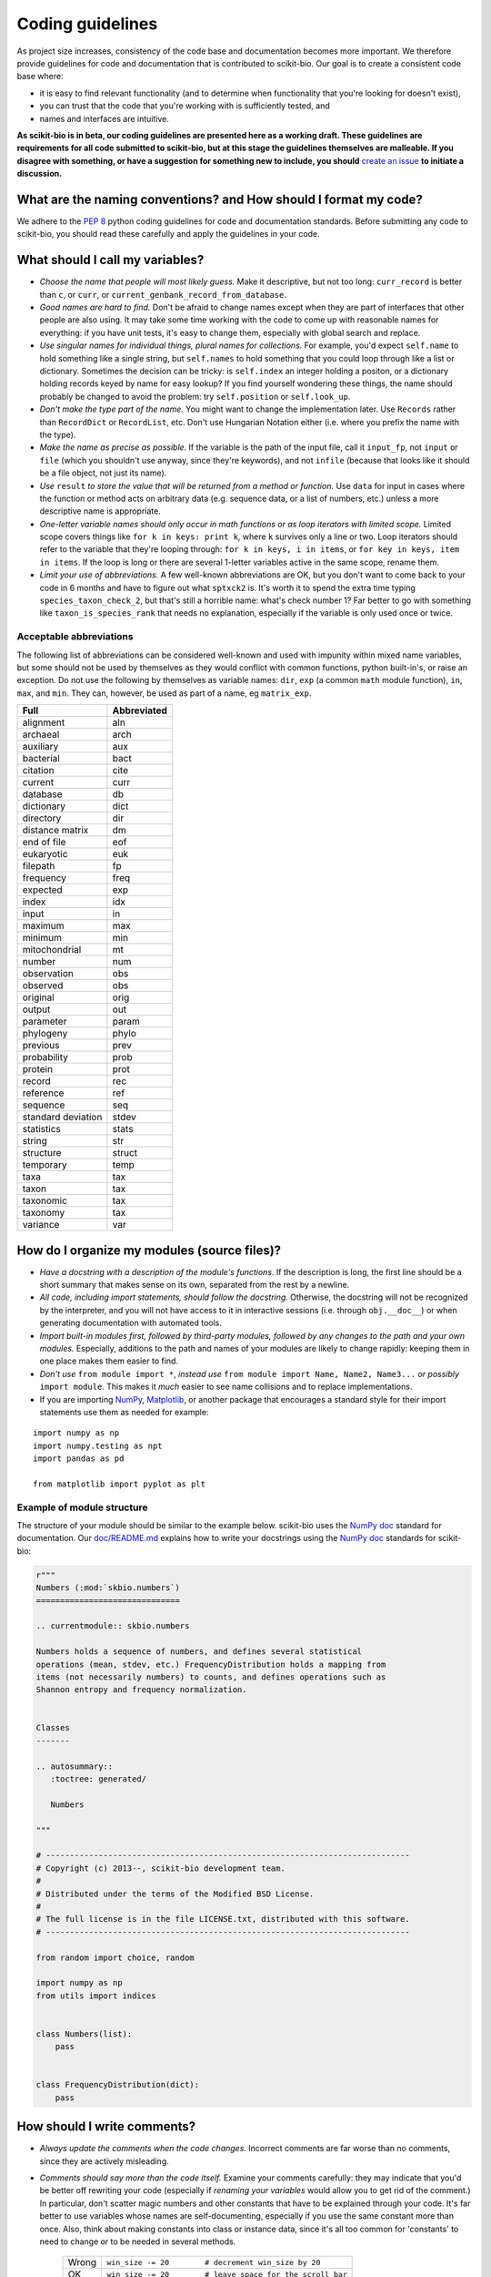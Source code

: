 Coding guidelines
=================

As project size increases, consistency of the code base and documentation becomes more important. We therefore provide guidelines for code and documentation that is contributed to scikit-bio. Our goal is to create a consistent code base where:

* it is easy to find relevant functionality (and to determine when functionality that you're looking for doesn't exist),
* you can trust that the code that you're working with is sufficiently tested, and
* names and interfaces are intuitive.

**As scikit-bio is in beta, our coding guidelines are presented here as a working draft. These guidelines are requirements for all code submitted to scikit-bio, but at this stage the guidelines themselves are malleable. If you disagree with something, or have a suggestion for something new to include, you should** `create an issue`_ **to initiate a discussion.**

.. _`create an issue`: https://github.com/scikit-bio/scikit-bio/issues

What are the naming conventions? and How should I format my code?
-----------------------------------------------------------------

We adhere to the `PEP 8`_ python coding guidelines for code and documentation standards. Before submitting any code to scikit-bio, you should read these carefully and apply the guidelines in your code.

.. _`PEP 8`: http://legacy.python.org/dev/peps/pep-0008/


What should I call my variables?
--------------------------------

- *Choose the name that people will most likely guess.* Make it descriptive, but not too long: ``curr_record`` is better than ``c``, or ``curr``, or ``current_genbank_record_from_database``.

- *Good names are hard to find.* Don't be afraid to change names except when they are part of interfaces that other people are also using. It may take some time working with the code to come up with reasonable names for everything: if you have unit tests, it's easy to change them, especially with global search and replace.

- *Use singular names for individual things, plural names for collections.* For example, you'd expect ``self.name`` to hold something like a single string, but ``self.names`` to hold something that you could loop through like a list or dictionary. Sometimes the decision can be tricky: is ``self.index`` an integer holding a positon, or a dictionary holding records keyed by name for easy lookup? If you find yourself wondering these things, the name should probably be changed to avoid the problem: try ``self.position`` or ``self.look_up``.

- *Don't make the type part of the name.* You might want to change the implementation later. Use ``Records`` rather than ``RecordDict`` or ``RecordList``, etc. Don't use Hungarian Notation either (i.e. where you prefix the name with the type).

- *Make the name as precise as possible.* If the variable is the path of the input file, call it ``input_fp``, not ``input`` or ``file`` (which you shouldn't use anyway, since they're keywords), and not ``infile`` (because that looks like it should be a file object, not just its name).

- *Use* ``result`` *to store the value that will be returned from a method or function.* Use ``data`` for input in cases where the function or method acts on arbitrary data (e.g. sequence data, or a list of numbers, etc.) unless a more descriptive name is appropriate.

- *One-letter variable names should only occur in math functions or as loop iterators with limited scope.* Limited scope covers things like ``for k in keys: print k``, where ``k`` survives only a line or two. Loop iterators should refer to the variable that they're looping through: ``for k in keys, i in items``, or ``for key in keys, item in items``. If the loop is long or there are several 1-letter variables active in the same scope, rename them.

- *Limit your use of abbreviations.* A few well-known abbreviations are OK, but you don't want to come back to your code in 6 months and have to figure out what ``sptxck2`` is. It's worth it to spend the extra time typing ``species_taxon_check_2``, but that's still a horrible name: what's check number 1? Far better to go with something like ``taxon_is_species_rank`` that needs no explanation, especially if the variable is only used once or twice.

Acceptable abbreviations
^^^^^^^^^^^^^^^^^^^^^^^^

The following list of abbreviations can be considered well-known and used with impunity within mixed name variables, but some should not be used by themselves as they would conflict with common functions, python built-in's, or raise an exception. Do not use the following by themselves as variable names: ``dir``,  ``exp`` (a common ``math`` module function), ``in``, ``max``, and ``min``. They can, however, be used as part of a name, eg ``matrix_exp``.

+--------------------+--------------+
|        Full        |  Abbreviated |
+====================+==============+
|          alignment |          aln |
+--------------------+--------------+
|           archaeal |         arch |
+--------------------+--------------+
|          auxiliary |          aux |
+--------------------+--------------+
|          bacterial |         bact |
+--------------------+--------------+
|           citation |         cite |
+--------------------+--------------+
|            current |         curr |
+--------------------+--------------+
|           database |           db |
+--------------------+--------------+
|         dictionary |         dict |
+--------------------+--------------+
|          directory |          dir |
+--------------------+--------------+
|    distance matrix |           dm |
+--------------------+--------------+
|        end of file |          eof |
+--------------------+--------------+
|         eukaryotic |          euk |
+--------------------+--------------+
|          filepath  |           fp |
+--------------------+--------------+
|          frequency |         freq |
+--------------------+--------------+
|           expected |          exp |
+--------------------+--------------+
|              index |          idx |
+--------------------+--------------+
|              input |           in |
+--------------------+--------------+
|            maximum |          max |
+--------------------+--------------+
|            minimum |          min |
+--------------------+--------------+
|      mitochondrial |           mt |
+--------------------+--------------+
|             number |          num |
+--------------------+--------------+
|        observation |          obs |
+--------------------+--------------+
|           observed |          obs |
+--------------------+--------------+
|           original |         orig |
+--------------------+--------------+
|             output |          out |
+--------------------+--------------+
|          parameter |        param |
+--------------------+--------------+
|          phylogeny |        phylo |
+--------------------+--------------+
|           previous |         prev |
+--------------------+--------------+
|        probability |         prob |
+--------------------+--------------+
|            protein |         prot |
+--------------------+--------------+
|             record |          rec |
+--------------------+--------------+
|          reference |          ref |
+--------------------+--------------+
|           sequence |          seq |
+--------------------+--------------+
| standard deviation |        stdev |
+--------------------+--------------+
|         statistics |        stats |
+--------------------+--------------+
|             string |          str |
+--------------------+--------------+
|          structure |       struct |
+--------------------+--------------+
|          temporary |         temp |
+--------------------+--------------+
|               taxa |          tax |
+--------------------+--------------+
|              taxon |          tax |
+--------------------+--------------+
|          taxonomic |          tax |
+--------------------+--------------+
|           taxonomy |          tax |
+--------------------+--------------+
|           variance |          var |
+--------------------+--------------+

How do I organize my modules (source files)?
--------------------------------------------

- *Have a docstring with a description of the module's functions*. If the description is long, the first line should be a short summary that makes sense on its own, separated from the rest by a newline.

- *All code, including import statements, should follow the docstring.* Otherwise, the docstring will not be recognized by the interpreter, and you will not have access to it in interactive sessions (i.e. through ``obj.__doc__``) or when generating documentation with automated tools.

- *Import built-in modules first, followed by third-party modules, followed by any changes to the path and your own modules.* Especially, additions to the path and names of your modules are likely to change rapidly: keeping them in one place makes them easier to find.

- *Don't use* ``from module import *``, *instead use* ``from module import Name, Name2, Name3...`` *or possibly* ``import module``. This makes it *much* easier to see name collisions and to replace implementations.

- If you are importing `NumPy`_, `Matplotlib`_, or another package that encourages a standard style for their import statements use them as needed for example:

::

    import numpy as np
    import numpy.testing as npt
    import pandas as pd

    from matplotlib import pyplot as plt

.. _`NumPy`: http://www.numpy.org/
.. _`Matplotlib`: http://matplotlib.org/

Example of module structure
^^^^^^^^^^^^^^^^^^^^^^^^^^^

The structure of your module should be similar to the example below. scikit-bio uses the `NumPy doc`_ standard for documentation. Our `doc/README.md`_ explains how to write your docstrings using the `NumPy doc`_ standards for scikit-bio:

.. _`NumPy doc`: https://github.com/numpy/numpy/blob/master/doc/HOWTO_DOCUMENT.rst.txt
.. _`doc/README.md`: https://github.com/scikit-bio/scikit-bio/blob/master/doc/README.md

.. code-block:: python

    r"""
    Numbers (:mod:`skbio.numbers`)
    ==============================

    .. currentmodule:: skbio.numbers

    Numbers holds a sequence of numbers, and defines several statistical
    operations (mean, stdev, etc.) FrequencyDistribution holds a mapping from
    items (not necessarily numbers) to counts, and defines operations such as
    Shannon entropy and frequency normalization.


    Classes
    -------

    .. autosummary::
       :toctree: generated/

       Numbers

    """

    # ----------------------------------------------------------------------------
    # Copyright (c) 2013--, scikit-bio development team.
    #
    # Distributed under the terms of the Modified BSD License.
    #
    # The full license is in the file LICENSE.txt, distributed with this software.
    # ----------------------------------------------------------------------------

    from random import choice, random

    import numpy as np
    from utils import indices


    class Numbers(list):
        pass


    class FrequencyDistribution(dict):
        pass


How should I write comments?
----------------------------

- *Always update the comments when the code changes.* Incorrect comments are far worse than no comments, since they are actively misleading.

- *Comments should say more than the code itself.* Examine your comments carefully: they may indicate that you'd be better off rewriting your code (especially if *renaming your variables* would allow you to get rid of the comment.) In particular, don't scatter magic numbers and other constants that have to be explained through your code. It's far better to use variables whose names are self-documenting, especially if you use the same constant more than once. Also, think about making constants into class or instance data, since it's all too common for 'constants' to need to change or to be needed in several methods.

    +-------+------------------------------------------------------------+
    | Wrong |       ``win_size -= 20        # decrement win_size by 20`` |
    +-------+------------------------------------------------------------+
    |    OK | ``win_size -= 20        # leave space for the scroll bar`` |
    +-------+------------------------------------------------------------+
    | Right |                             ``self._scroll_bar_size = 20`` |
    +-------+------------------------------------------------------------+
    |       |                      ``win_size -= self._scroll_bar_size`` |
    +-------+------------------------------------------------------------+


- *Use comments starting with #, not strings, inside blocks of code.*
- *Start each method, class and function with a docstring using triple double quotes (""").* Make sure the docstring follows the `NumPy doc`_ standard.

- *Always update the docstring when the code changes.* Like outdated comments, outdated docstrings can waste a lot of time. "Correct examples are priceless, but incorrect examples are worse than worthless." `Jim Fulton`_.

.. _`Jim Fulton`: http://www.python.org/pycon/dc2004/papers/4/PyCon2004DocTestUnit.pdf

How should I test my code ?
---------------------------

There are several different approaches for testing code in python: ``nose``, ``unittest`` and ``numpy.testing``. Their purpose is the same, to check that execution of code given some input produces a specified output. The cases to which the approaches lend themselves are different.

Whatever approach is employed, the general principle is every line of code should be tested. It is critical that your code be fully tested before you draw conclusions from results it produces. For scientific work, bugs don't just mean unhappy users who you'll never actually meet: **they may mean retracted publications**.

Tests are an opportunity to invent the interface(s) you want. Write the test for a method before you write the method: often, this helps you figure out what you would want to call it and what parameters it should take. It's OK to write the tests a few methods at a time, and to change them as your ideas about the interface change. However, you shouldn't change them once you've told other people what the interface is. In the spirit of this, your tests should also import the functionality that they test from the shortest alias possible. This way any change to the API will cause your tests to break, and rightly so!

Never treat prototypes as production code. It's fine to write prototype code without tests to try things out, but when you've figured out the algorithm and interfaces you must rewrite it *with tests* to consider it finished. Often, this helps you decide what interfaces and functionality you actually need and what you can get rid of.

"Code a little test a little". For production code, write a couple of tests, then a couple of methods, then a couple more tests, then a couple more methods, then maybe change some of the names or generalize some of the functionality. If you have a huge amount of code where all you have to do is write the tests', you're probably closer to 30% done than 90%. Testing vastly reduces the time spent debugging, since whatever went wrong has to be in the code you wrote since the last test suite. And remember to use python's interactive interpreter for quick checks of syntax and ideas.

Run the test suite when you change `anything`. Even if a change seems trivial, it will only take a couple of seconds to run the tests and then you'll be sure. This can eliminate long and frustrating debugging sessions where the change turned out to have been made long ago, but didn't seem significant at the time. **Note that tests are executed using Travis CI**, see `this document's section`_ for further discussion.

.. _`this document's section`: https://github.com/scikit-bio/scikit-bio/blob/master/CONTRIBUTING.md#testing-guidelines

Some pointers
^^^^^^^^^^^^^

- *Use the* ``unittest`` *or the* ``nose`` *framework with tests in a separate file for each module.* Name the test file ``test_module_name.py`` and include it inside the tests folder of the module. Keeping the tests separate from the code reduces the temptation to change the tests when the code doesn't work, and makes it easy to verify that a completely new implementation presents the same interface (behaves the same) as the old.

- *Always include an* ``__init__.py`` *file in your tests directory*. This is required for the module to be included when the package is built and installed via ``setup.py``.

- *Always import from a minimally deep API target*. That means you would use ``from skbio import DistanceMatrix`` instead of ``from skbio.stats.distance import DistanceMatrix``. This allows us prevent most cases of accidental regression in our API.

- *Use* ``numpy.testing`` *if you are doing anything with floating point numbers, arrays or permutations* (use ``numpy.testing.assert_almost_equal``). Do *not* try to compare floating point numbers using ``assertEqual`` if you value your sanity.

- *Test the interface of each class in your code by defining at least one* ``TestCase`` *with the name* ``ClassNameTests``. This should contain tests for everything in the public interface.

- *If the class is complicated, you may want to define additional tests with names* ``ClassNameTests_test_type``. These might subclass ``ClassNameTests`` in order to share ``setUp`` methods, etc.

- *Tests of private methods should be in a separate* ``TestCase`` *called* ``ClassNameTests_private``. Private methods may change if you change the implementation. It is not required that test cases for private methods pass when you change things (that's why they're private, after all), though it is often useful to have these tests for debugging.

- *Test `all` the methods in your class.* You should assume that any method you haven't tested has bugs. The convention for naming tests is ``test_method_name``. Any leading and trailing underscores on the method name can be ignored for the purposes of the test; however, *all tests must start with the literal substring* ``test`` *for* ``unittest`` and ``nose`` *to find them.* If the method is particularly complex, or has several discretely different cases you need to check, use ``test_method_name_suffix``, e.g. ``test_init_empty``, ``test_init_single``, ``test_init_wrong_type``, etc. for testing ``__init__``.

- *Docstrings for testing methods should be considered optional*, instead the description of what the method does should be included in the name itself, therefore the name should be descriptive enough such that when running the tests in verbose mode you can immediately see the file and test method that's failing.

.. code-block:: none

    $ python -c "import skbio; skbio.test(verbose=True)"
    skbio.maths.diversity.alpha.tests.test_ace.test_ace ... ok
    test_berger_parker_d (skbio.maths.diversity.alpha.tests.test_base.BaseTests) ... ok

    ----------------------------------------------------------------------
    Ran 2 tests in 0.1234s

    OK

- *Module-level functions should be tested in their own* ``TestCase``\ *, called* ``modulenameTests``. Even if these functions are simple, it's important to check that they work as advertised.

- *It is much more important to test several small cases that you can check by hand than a single large case that requires a calculator.* Don't trust spreadsheets for numerical calculations -- use R instead!

- *Make sure you test all the edge cases: what happens when the input is None, or '', or 0, or negative?* What happens at values that cause a conditional to go one way or the other? Does incorrect input raise the right exceptions? Can your code accept subclasses or superclasses of the types it expects? What happens with very large input?

- *To test permutations, check that the original and shuffled version are different, but that the sorted original and sorted shuffled version are the same.* Make sure that you get *different* permutations on repeated runs and when starting from different points.

- *To test random choices, figure out how many of each choice you expect in a large sample (say, 1000 or a million) using the binomial distribution or its normal approximation.* Run the test several times and check that you're within, say, 3 standard deviations of the mean.

- All tests that depend on a random value should be seeded, for example if using NumPy, `numpy.random.seed(0)` should be used, in any other case the appropriate API should be used to create consistent outputs between runs. It is preferable that you do this for each test case instead of doing it in the `setUp` function/method (if any exists).

- Stochastic failures should occur less than 1/10,1000 times, otherwise you risk adding a significant amount of time to the total running time of the test suite.

Example of a ``nose`` test module structure
^^^^^^^^^^^^^^^^^^^^^^^^^^^^^^^^^^^^^^^^^^^

.. code-block:: python

    # ----------------------------------------------------------------------------
    # Copyright (c) 2013--, scikit-bio development team.
    #
    # Distributed under the terms of the Modified BSD License.
    #
    # The full license is in the file LICENSE.txt, distributed with this software.
    # ----------------------------------------------------------------------------

    import numpy as np
    from nose.tools import assert_almost_equal, assert_raises

    from skbio.math.diversity.alpha.ace import ace


    def test_ace():
        assert_almost_equal(ace(np.array([2, 0])), 1.0)
        assert_almost_equal(ace(np.array([12, 0, 9])), 2.0)
        assert_almost_equal(ace(np.array([12, 2, 8])), 3.0)
        assert_almost_equal(ace(np.array([12, 2, 1])), 4.0)
        assert_almost_equal(ace(np.array([12, 1, 2, 1])), 7.0)
        assert_almost_equal(ace(np.array([12, 3, 2, 1])), 4.6)
        assert_almost_equal(ace(np.array([12, 3, 6, 1, 10])), 5.62749672)

        # Just returns the number of OTUs when all are abundant.
        assert_almost_equal(ace(np.array([12, 12, 13, 14])), 4.0)

        # Border case: only singletons and 10-tons, no abundant OTUs.
        assert_almost_equal(ace([0, 1, 1, 0, 0, 10, 10, 1, 0, 0]), 9.35681818182)


    def test_ace_only_rare_singletons():
        with assert_raises(ValueError):
            ace([0, 0, 43, 0, 1, 0, 1, 42, 1, 43])


    if __name__ == '__main__':
        import nose
        nose.runmodule()

Git pointers
------------

Commit messages are a useful way to document the changes being made to a project, it additionally documents who is making these changes and when are these changes being made, all of which are relevant when tracing back problems.

Authoring a commit message
^^^^^^^^^^^^^^^^^^^^^^^^^^

The most important metadata in a commit message is (arguably) the author's name and the author's e-mail. GitHub uses this information to attribute your contributions to a project, see for example the `scikit-bio list of contributors`_.

.. _`scikit-bio list of contributors`: https://github.com/scikit-bio/scikit-bio/graphs/contributors

Follow `this guide`_ to set up your system and **make sure the e-mail you use in this step is the same e-mail associated to your GitHub account**.

.. _`this guide`: http://git-scm.com/book/en/Getting-Started-First-Time-Git-Setup

After doing this you should see your name and e-mail when you run the following commands:

.. code-block:: none

    $ git config --global user.name
    Yoshiki Vázquez Baeza
    $ git config --global user.email
    yoshiki89@gmail.com

Writing a commit message
^^^^^^^^^^^^^^^^^^^^^^^^

In general the writing of a commit message should adhere to `NumPy's guidelines`_ which if followed correctly will help you structure your changes better i. e. bug fixes will be in a commit followed by a commit updating the test suite and with one last commit that update the documentation as needed.

GitHub provides a set of handy features that will link together a commit message to a ticket in the issue tracker, this is specially helpful because you can `close an issue automatically`_ when the change is merged into the main repository, this reduces the amount of work that has to be done making sure outdated issues are not open.

.. _`NumPy's guidelines`: http://docs.scipy.org/doc/numpy/dev/gitwash/development_workflow.html#writing-the-commit-message
.. _`close an issue automatically`: https://help.github.com/articles/closing-issues-via-commit-messages
